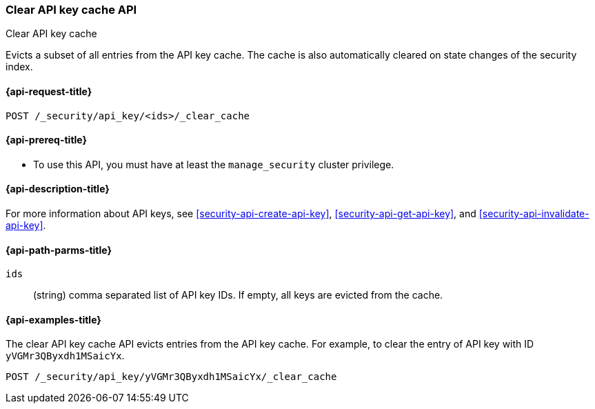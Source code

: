 [role="xpack"]
[[security-api-clear-api-key-cache]]
=== Clear API key cache API
++++
<titleabbrev>Clear API key cache</titleabbrev>
++++

Evicts a subset of all entries from the API key cache.
The cache is also automatically cleared on state changes of the security index.

[[security-api-clear-api-key-cache-request]]
==== {api-request-title}

`POST /_security/api_key/<ids>/_clear_cache`

[[security-api-clear-api-key-cache-prereqs]]
==== {api-prereq-title}

* To use this API, you must have at least the `manage_security` cluster
privilege.

[[security-api-clear-api-key-cache-desc]]
==== {api-description-title}

For more information about API keys, see <<security-api-create-api-key>>,
<<security-api-get-api-key>>, and <<security-api-invalidate-api-key>>.

[[security-api-clear-api-key-cache-path-params]]
==== {api-path-parms-title}

`ids`::
(string) comma separated list of API key IDs. If empty, all keys are evicted from the cache.

[[security-api-clear-api-key-cache-example]]
==== {api-examples-title}

The clear API key cache API evicts entries from the API key cache.
For example, to clear the entry of API key with ID `yVGMr3QByxdh1MSaicYx`.

[source,console]
--------------------------------------------------
POST /_security/api_key/yVGMr3QByxdh1MSaicYx/_clear_cache
--------------------------------------------------
